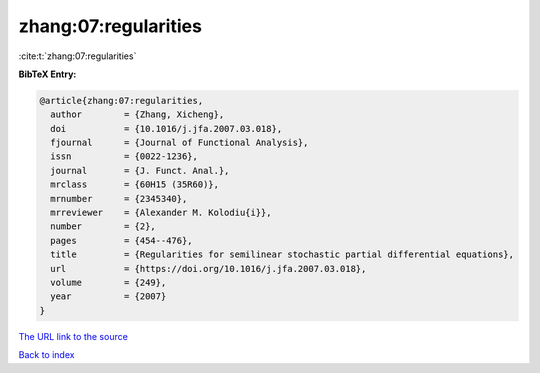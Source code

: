 zhang:07:regularities
=====================

:cite:t:`zhang:07:regularities`

**BibTeX Entry:**

.. code-block:: bibtex

   @article{zhang:07:regularities,
     author        = {Zhang, Xicheng},
     doi           = {10.1016/j.jfa.2007.03.018},
     fjournal      = {Journal of Functional Analysis},
     issn          = {0022-1236},
     journal       = {J. Funct. Anal.},
     mrclass       = {60H15 (35R60)},
     mrnumber      = {2345340},
     mrreviewer    = {Alexander M. Kolodiu{i}},
     number        = {2},
     pages         = {454--476},
     title         = {Regularities for semilinear stochastic partial differential equations},
     url           = {https://doi.org/10.1016/j.jfa.2007.03.018},
     volume        = {249},
     year          = {2007}
   }
`The URL link to the source <https://doi.org/10.1016/j.jfa.2007.03.018>`_


`Back to index <../By-Cite-Keys.html>`_

